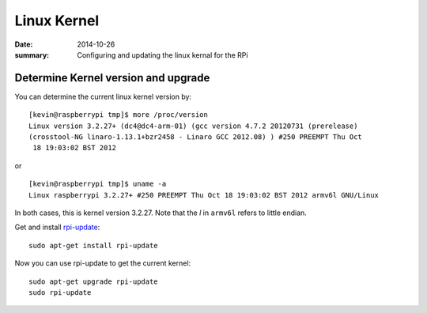 
Linux Kernel
============

:date: 2014-10-26
:summary: Configuring and updating the linux kernal for the RPi

.. figure:: {filename}/blog/raspbian/pics/linux.jpg
   :width: 200px
   :align: center

Determine Kernel version and upgrade
------------------------------------

You can determine the current linux kernel version by::

    [kevin@raspberrypi tmp]$ more /proc/version
    Linux version 3.2.27+ (dc4@dc4-arm-01) (gcc version 4.7.2 20120731 (prerelease)
    (crosstool-NG linaro-1.13.1+bzr2458 - Linaro GCC 2012.08) ) #250 PREEMPT Thu Oct
     18 19:03:02 BST 2012

or

::

    [kevin@raspberrypi tmp]$ uname -a
    Linux raspberrypi 3.2.27+ #250 PREEMPT Thu Oct 18 19:03:02 BST 2012 armv6l GNU/Linux

In both cases, this is kernel version 3.2.27. Note that the *l* in
``armv6l`` refers to little endian.

Get and install `rpi-update <http://github.com/Hexxeh/rpi-update>`__::

    sudo apt-get install rpi-update

Now you can use rpi-update to get the current kernel::

    sudo apt-get upgrade rpi-update
    sudo rpi-update
